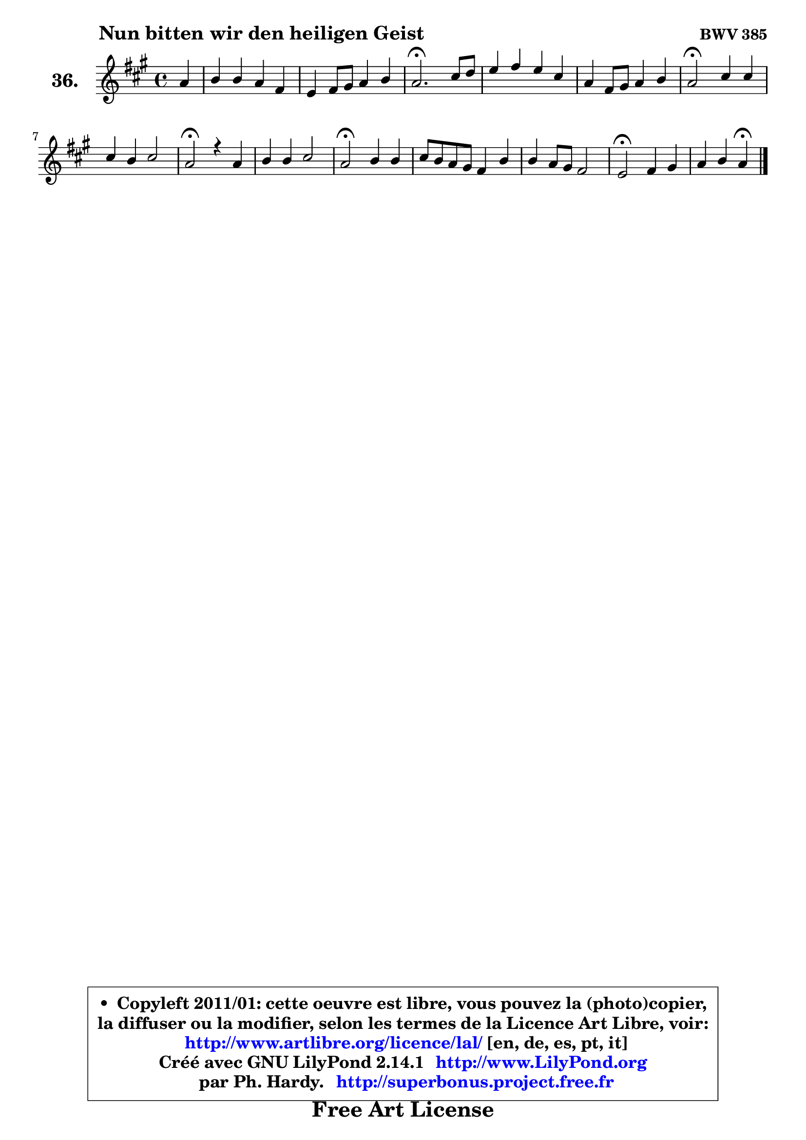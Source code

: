 
\version "2.14.1"

    \paper {
%	system-system-spacing #'padding = #0.1
%	score-system-spacing #'padding = #0.1
%	ragged-bottom = ##f
%	ragged-last-bottom = ##f
	}

    \header {
      opus = \markup { \bold "BWV 385" }
      piece = \markup { \hspace #9 \fontsize #2 \bold "Nun bitten wir den heiligen Geist" }
      maintainer = "Ph. Hardy"
      maintainerEmail = "superbonus.project@free.fr"
      lastupdated = "2011/Jul/20"
      tagline = \markup { \fontsize #3 \bold "Free Art License" }
      copyright = \markup { \fontsize #3  \bold   \override #'(box-padding .  1.0) \override #'(baseline-skip . 2.9) \box \column { \center-align { \fontsize #-2 \line { • \hspace #0.5 Copyleft 2011/01: cette oeuvre est libre, vous pouvez la (photo)copier, } \line { \fontsize #-2 \line {la diffuser ou la modifier, selon les termes de la Licence Art Libre, voir: } } \line { \fontsize #-2 \with-url #"http://www.artlibre.org/licence/lal/" \line { \fontsize #1 \hspace #1.0 \with-color #blue http://www.artlibre.org/licence/lal/ [en, de, es, pt, it] } } \line { \fontsize #-2 \line { Créé avec GNU LilyPond 2.14.1 \with-url #"http://www.LilyPond.org" \line { \with-color #blue \fontsize #1 \hspace #1.0 \with-color #blue http://www.LilyPond.org } } } \line { \hspace #1.0 \fontsize #-2 \line {par Ph. Hardy. } \line { \fontsize #-2 \with-url #"http://superbonus.project.free.fr" \line { \fontsize #1 \hspace #1.0 \with-color #blue http://superbonus.project.free.fr } } } } } }

	  }

  guidemidi = {
        r4 |
        R1 |
        R1 |
        \tempo 4 = 40 r2. \tempo 4 = 78 r4 |
        R1 |
        R1 |
        \tempo 4 = 34 r2 \tempo 4 = 78 r2 |
        R1 |
        \tempo 4 = 34 r2 \tempo 4 = 78 r2 |
        R1 |
        \tempo 4 = 34 r2 \tempo 4 = 78 r2 |
        R1 |
        R1 |
        \tempo 4 = 34 r2 \tempo 4 = 78 r2 |
        r2 \tempo 4 = 30 r4 
	}

  upper = {
	\time 4/4
	\key a \major
	\clef treble
	\partial 4
	\voiceOne
	<< { 
	% SOPRANO
	\set Voice.midiInstrument = "acoustic grand"
	\relative c'' {
        a4 |
        b4 b a fis |
        e4 fis8 gis a4 b |
        a2.\fermata cis8 d |
        e4 fis e cis |
        a4 fis8 gis a4 b |
        a2\fermata cis4 cis |
        cis4 b cis2 |
        a2\fermata r4 a4 |
        b4 b cis2 |
        a2\fermata b4 b |
        cis8 b a gis fis4 b |
        b4 a8 gis fis2 |
        e2\fermata fis4 gis |
        a4 b a4\fermata
        \bar "|."
	} % fin de relative
	}

%	\context Voice="1" { \voiceTwo 
%	% ALTO
%	\set Voice.midiInstrument = "acoustic grand"
%	\relative c' {
%        e4 |
%        e4 e e d8 cis |
%        b4 cis8 d e4 e |
%        e2. a4 |
%        b8 cis d cis b4 a |
%        a4 d, cis fis8 e |
%        cis2 a'4 b |
%        a8 gis fis4 fis eis |
%        cis2 r4 fis4 |
%        gis4 gis a8 fis g4 |
%        fis2 fis4 gis! |
%        a8 gis fis e d4 d |
%        cis8 gis' fis e e4 dis |
%        b2 d!4 d |
%        e4 e8 d cis4
%        \bar "|."
%	} % fin de relative
%	\oneVoice
%	} >>
 >>
	}

    lower = {
	\time 4/4
	\key a \major
	\clef bass
	\partial 4
	\voiceOne
	<< { 
	% TENOR
	\set Voice.midiInstrument = "acoustic grand"
	\relative c' {
        cis4 |
        b8 a gis4 a a |
        gis4 a8 b e, a4 gis8 |
        cis2. e4 ~ |
	e4 a,4 b cis8 d |
        e4 a, a4. gis8 |
        e2 e'4 gis |
        fis4 fis,8 gis a4 gis |
        fis2 r4 cis'4 |
        e4 e e2 |
        d2 d8 cis b4 |
        a8 cis d e a,4 gis8 fis |
        e4 fis8 gis cis4 b8 a |
        gis2 a4 b |
        e,8 a4 gis8 e4
        \bar "|."
	} % fin de relative
	}
	\context Voice="1" { \voiceTwo 
	% BASS
	\set Voice.midiInstrument = "acoustic grand"
	\relative c' {
        a4 |
        gis8 fis e d cis4 d4 ~ |
	d4 cis8 b cis a e'4 |
        a,2.\fermata a'4 |
        gis4 fis gis a |
        cis,4 d8 e fis a d, e |
        a,2\fermata a'8 gis fis eis |
        fis8 e! d4 cis2 |
        fis2\fermata r4 fis4 |
        e8 d cis b a2 |
        d2\fermata b4 e |
        a,4 b8 cis d4 b |
        cis4 dis8 e a,4 b |
        e2\fermata d4 cis8 b |
        cis8 a e4 a4\fermata
        \bar "|."
	} % fin de relative
	\oneVoice
	} >>
	}


    \score { 

	\new PianoStaff <<
	\set PianoStaff.instrumentName = \markup { \bold \huge "36." }
	\new Staff = "upper" \upper
%	\new Staff = "lower" \lower
	>>

    \layout {
%	ragged-last = ##f
	   }

         } % fin de score

  \score {
\unfoldRepeats { << \guidemidi \upper >> }
    \midi {
    \context {
     \Staff
      \remove "Staff_performer"
               }

     \context {
      \Voice
       \consists "Staff_performer"
                }

     \context { 
      \Score
      tempoWholesPerMinute = #(ly:make-moment 78 4)
		}
	    }
	}


